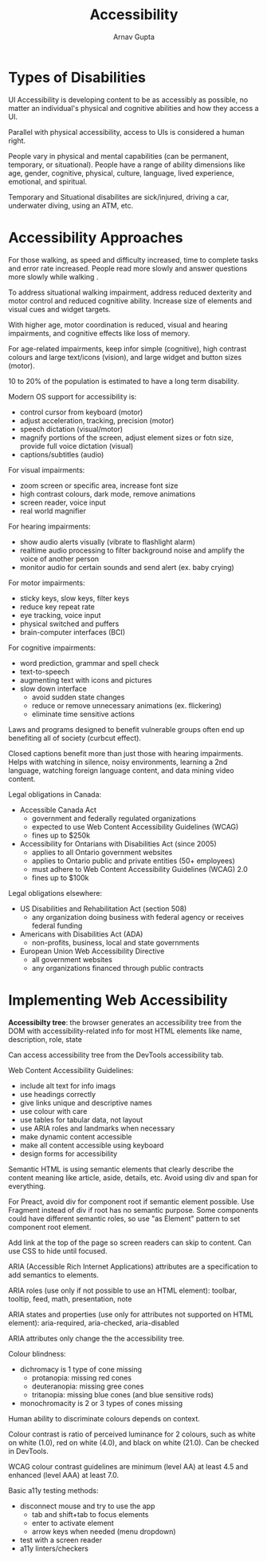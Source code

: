 #+title: Accessibility
#+author: Arnav Gupta
#+LATEX_HEADER: \usepackage{parskip,darkmode}
#+LATEX_HEADER: \enabledarkmode

* Types of Disabilities
UI Accessibility is developing content to be as accessibly as possible, no matter an individual's
physical and cognitive abilities and how they access a UI.

Parallel with physical accessibility, access to UIs is considered a human right.

People vary in physical and mental capabilities (can be permanent, temporary, or situational).
People have a range of ability dimensions like age, gender, cognitive, physical, culture,
language, lived experience, emotional, and spiritual.

Temporary and Situational disabilites are sick/injured, driving a car, underwater diving, using
an ATM, etc.

* Accessibility Approaches
For those walking, as speed and difficulty increased, time to complete tasks and error rate
increased.
People read more slowly and answer questions more slowly while walking .

To address situational walking impairment, address reduced dexterity and motor control and
reduced cognitive ability.
Increase size of elements and visual cues and widget targets.

With higher age, motor coordination is reduced, visual and hearing impairments, and cognitive
effects like loss of memory.

For age-related impairments, keep infor simple (cognitive), high contrast colours and large
text/icons (vision), and large widget and button sizes (motor).

10 to 20% of the population is estimated to have a long term disability.

Modern OS support for accessibility is:
- control cursor from keyboard (motor)
- adjust acceleration, tracking, precision (motor)
- speech dictation (visual/motor)
- magnify portions of the screen, adjust element sizes or fotn size, provide full voice
  dictation (visual)
- captions/subtitles (audio)

For visual impairments:
- zoom screen or specific area, increase font size
- high contrast colours, dark mode, remove animations
- screen reader, voice input
- real world magnifier

For hearing impairments:
- show audio alerts visually (vibrate to flashlight alarm)
- realtime audio processing to filter background noise and amplify the voice of another
  person
- monitor audio for certain sounds and send alert (ex. baby crying)

For motor impairments:
- sticky keys, slow keys, filter keys
- reduce key repeat rate
- eye tracking, voice input
- physical switched and puffers
- brain-computer interfaces (BCI)

For cognitive impairments:
- word prediction, grammar and spell check
- text-to-speech
- augmenting text with icons and pictures
- slow down interface
  - avoid sudden state changes
  - reduce or remove unnecessary animations (ex. flickering)
  - eliminate time sensitive actions

Laws and programs designed to benefit vulnerable groups often end up benefiting
all of society (curbcut effect).

Closed captions benefit more than just those with hearing impairments.
Helps with watching in silence, noisy environments, learning a 2nd language,
watching foreign language content, and data mining video content.

Legal obligations in Canada:
- Accessible Canada Act
  - government and federally regulated organizations
  - expected to use Web Content Accessibility Guidelines (WCAG)
  - fines up to $250k
- Accessibility for Ontarians with Disabilities Act (since 2005)
  - applies to all Ontario government websites
  - applies to Ontario public and private entities (50+ employees)
  - must adhere to Web Content Accessibility Guidelines (WCAG) 2.0
  - fines up to $100k

Legal obligations elsewhere:
- US Disabilities and Rehabilitation Act (section 508)
  - any organization doing business with federal agency or receives federal
    funding
- Americans with Disabilities Act (ADA)
  - non-profits, business, local and state governments
- European Union Web Accessibility Directive
  - all government websites
  - any organizations financed through public contracts

* Implementing Web Accessibility
*Accessibilty tree*: the browser generates an accessibility tree from the DOM with
accessibility-related info for most HTML elements like name, description, role, state

Can access accessibility tree from the DevTools accessibility tab.

Web Content Accessibility Guidelines:
- include alt text for info imags
- use headings correctly
- give links unique and descriptive names
- use colour with care
- use tables for tabular data, not layout
- use ARIA roles and landmarks when necessary
- make dynamic content accessible
- make all content accessible using keyboard
- design forms for accessibility

Semantic HTML is using semantic elements that clearly describe the content meaning like
article, aside, details, etc. Avoid using div and span for everything.

For Preact, avoid div for component root if semantic element possible.
Use Fragment instead of div if root has no semantic purpose.
Some components could have different semantic roles, so use "as Element" pattern to set
component root element.

Add link at the top of the page so screen readers can skip to content.
Can use CSS to hide until focused.

ARIA (Accessible Rich Internet Applications) attributes are a specification to add
semantics to elements.

ARIA roles (use only if not possible to use an HTML element): toolbar, tooltip, feed,
math, presentation, note

ARIA states and properties (use only for attributes not supported on HTML element):
aria-required, aria-checked, aria-disabled

ARIA attributes only change the the accessibility tree.

Colour blindness:
- dichromacy is 1 type of cone missing
  - protanopia: missing red cones
  - deuteranopia: missing gree cones
  - tritanopia: missing blue cones (and blue sensitive rods)
- monochromacity is 2 or 3 types of cones missing

Human ability to discriminate colours depends on context.

Colour contrast is ratio of perceived luminance for 2 colours, such as
white on white (1.0), red on white (4.0), and black on white (21.0).
Can be checked in DevTools.

WCAG colour contrast guidelines are minimum (level AA) at least 4.5 and
enhanced (level AAA) at least 7.0.

Basic a11y testing methods:
- disconnect mouse and try to use the app
  - tab and shift+tab to focus elements
  - enter to activate element
  - arrow keys when needed (menu dropdown)
- test with a screen reader
- a11y linters/checkers
